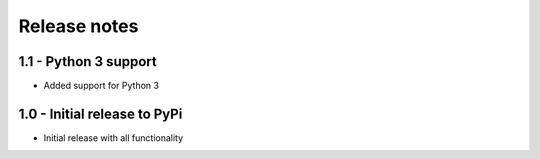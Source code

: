 Release notes
=============


1.1 - Python 3 support
----------------------
* Added support for Python 3


1.0 - Initial release to PyPi
-----------------------------
* Initial release with all functionality
